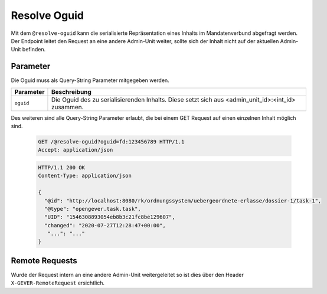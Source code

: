 .. resolve_oguid:

Resolve Oguid
=============

Mit dem ``@resolve-oguid`` kann die serialisierte Repräsentation eines Inhalts
im Mandatenverbund abgefragt werden. Der Endpoint leitet den Request an eine
andere Admin-Unit weiter, sollte sich der Inhalt nicht auf der aktuellen
Admin-Unit befinden.

Parameter
---------

Die Oguid muss als Query-String Parameter mitgegeben werden.

================ ===========================================================
Parameter        Beschreibung
================ ===========================================================
``oguid``        Die Oguid des zu serialisierenden Inhalts. Diese setzt sich
                 aus <admin_unit_id>:<int_id> zusammen.
================ ===========================================================

Des weiteren sind alle Query-String Parameter erlaubt, die bei einem GET Request
auf einen einzelnen Inhalt möglich sind.

  .. sourcecode:: http

    GET /@resolve-oguid?oguid=fd:123456789 HTTP/1.1
    Accept: application/json

  .. sourcecode:: http

    HTTP/1.1 200 OK
    Content-Type: application/json

    {
      "@id": "http://localhost:8080/rk/ordnungssystem/uebergeordnete-erlasse/dossier-1/task-1",
      "@type": "opengever.task.task",
      "UID": "1546308893054eb8b3c21fc8be129607",
      "changed": "2020-07-27T12:28:47+00:00",
       "...": "..."
    }


Remote Requests
---------------

Wurde der Request intern an eine andere Admin-Unit weitergeleitet so ist dies
über den Header ``X-GEVER-RemoteRequest`` ersichtlich.
